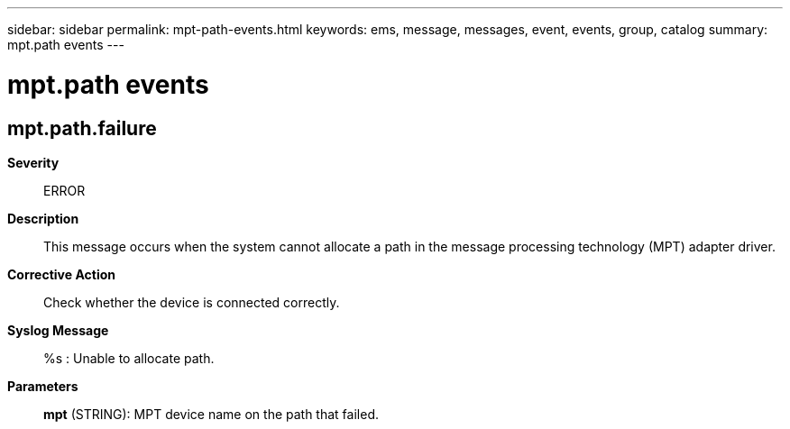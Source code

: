 ---
sidebar: sidebar
permalink: mpt-path-events.html
keywords: ems, message, messages, event, events, group, catalog
summary: mpt.path events
---

= mpt.path events
:toclevels: 1
:hardbreaks:
:nofooter:
:icons: font
:linkattrs:
:imagesdir: ./media/

== mpt.path.failure
*Severity*::
ERROR
*Description*::
This message occurs when the system cannot allocate a path in the message processing technology (MPT) adapter driver.
*Corrective Action*::
Check whether the device is connected correctly.
*Syslog Message*::
%s : Unable to allocate path.
*Parameters*::
*mpt* (STRING): MPT device name on the path that failed.
